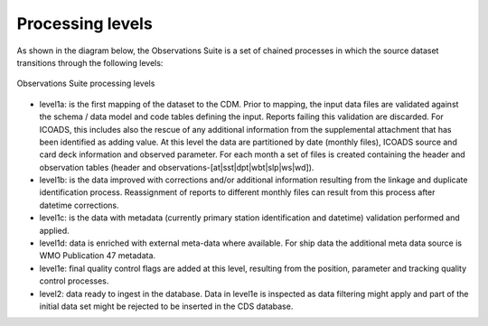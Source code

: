 .. Marine observations suite documentation master file, created by
   sphinx-quickstart on Thu Jul 23 07:39:51 2020.
   You can adapt this file completely to your liking, but it should at least
   contain the root `toctree` directive.

Processing levels
=================

As shown in the diagram below, the Observations Suite is a set of chained
processes in which the source dataset transitions through the following levels:

.. figure:: figures/obs_suite_levels.png
    :width: 500px
    :align: center
    :alt: alternate text
    :figclass: align-center

    Observations Suite processing levels

* level1a: is the first mapping of the dataset to the CDM. Prior to mapping,
  the input data files are validated against the schema / data model and code
  tables defining the input. Reports failing this validation are discarded. For
  ICOADS, this includes also the rescue of any additional information from the
  supplemental attachment that has been identified as adding value. At this
  level the data are partitioned by date (monthly files), ICOADS source and card
  deck information and observed parameter. For each month a set of files is
  created containing the header and observation tables (header and
  observations-[at|sst|dpt|wbt|slp|ws|wd]).
* level1b: is the data improved with corrections and/or additional information
  resulting from the linkage and duplicate identification process. Reassignment of
  reports to different monthly files can result from this process after datetime
  corrections.
* level1c: is the data with metadata (currently primary station identification
  and datetime) validation performed and applied.
* level1d: data is enriched with external meta-data where available. For ship
  data the additional meta data source is WMO Publication 47 metadata.
* level1e: final quality control flags are added at this level, resulting from
  the position, parameter and tracking quality control processes.
* level2: data ready to ingest in the database. Data in level1e is inspected as
  data filtering might apply and part of the initial data set might be rejected
  to be inserted in the CDS database.
